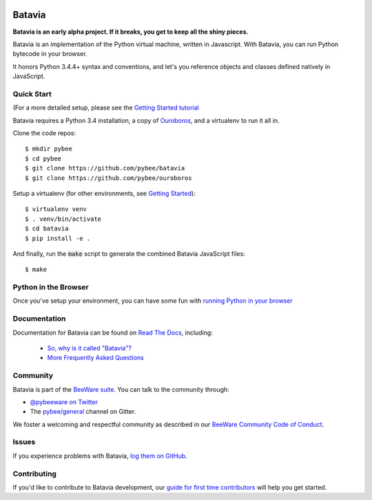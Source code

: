 .. image:: http://pybee.org/project/projects/bridges/batavia/batavia.png
    :width: 72px
    :target: https://pybee.org/batavia

Batavia
=======

.. image:: https://img.shields.io/pypi/pyversions/batavia.svg
    :target: https://pypi.python.org/pypi/batavia

.. image:: https://img.shields.io/pypi/v/batavia.svg
    :target: https://pypi.python.org/pypi/batavia

.. image:: https://img.shields.io/pypi/status/batavia.svg
    :target: https://pypi.python.org/pypi/batavia

.. image:: https://img.shields.io/pypi/l/batavia.svg
    :target: https://github.com/pybee/batavia/blob/master/LICENSE

.. image:: https://travis-ci.org/pybee/batavia.svg?branch=master
    :target: https://travis-ci.org/pybee/batavia

.. image:: https://badges.gitter.im/pybee/general.svg
    :target: https://gitter.im/pybee/general


**Batavia is an early alpha project. If it breaks, you get to keep all the shiny pieces.**

Batavia is an implementation of the Python virtual machine, written in
Javascript. With Batavia, you can run Python bytecode in your browser.

It honors Python 3.4.4+ syntax and conventions, and let's you
reference objects and classes defined natively in JavaScript.

Quick Start
---------------

(For a more detailed setup, please see the `Getting Started tutorial <https://batavia.readthedocs.io/en/latest/tutorials/tutorial-0.html>`_

Batavia requires a Python 3.4 installation, a copy of `Ouroboros <https://github.com/pybee/ouroboros>`_, and a virtualenv to run it all in. 

Clone the code repos:: 

   $ mkdir pybee
   $ cd pybee
   $ git clone https://github.com/pybee/batavia
   $ git clone https://github.com/pybee/ouroboros

Setup a virtualenv (for other environments, see `Getting Started <https://batavia.readthedocs.io/en/latest/tutorials/tutorial-0.html>`_)::

   $ virtualenv venv
   $ . venv/bin/activate
   $ cd batavia
   $ pip install -e .

And finally, run the :code:`make` script to generate the combined Batavia JavaScript files::

   $ make

Python in the Browser
----------------------

Once you've setup your environment, you can have some fun with `running Python in your browser <https://batavia.readthedocs.io/en/latest/tutorials/tutorial-1.html>`_

Documentation
-------------

Documentation for Batavia can be found on `Read The Docs`_, including:

 * `So, why is it called "Batavia"? <https://batavia.readthedocs.io/en/latest/intro/faq.html#why-batavia>`_
 * `More Frequently Asked Questions <https://batavia.readthedocs.io/en/latest/intro/faq.html>`_

Community
---------

Batavia is part of the `BeeWare suite`_. You can talk to the community through:

* `@pybeeware on Twitter`_

* The `pybee/general`_ channel on Gitter.

We foster a welcoming and respectful community as described in our
`BeeWare Community Code of Conduct`_.


Issues
------

If you experience problems with Batavia, `log them on GitHub`_.

Contributing
------------

If you'd like to contribute to Batavia development, our `guide for first time contributors`_ will help you get started.


.. _BeeWare suite: http://pybee.org
.. _Read The Docs: https://batavia.readthedocs.io
.. _@pybeeware on Twitter: https://twitter.com/pybeeware
.. _pybee/general: https://gitter.im/pybee/general
.. _BeeWare Community Code of Conduct: http://pybee.org/community/behavior/
.. _log them on Github: https://github.com/pybee/batavia/issues
.. _guide for first time contributors: http://batavia.readthedocs.io/en/latest/internals/contributing.html
